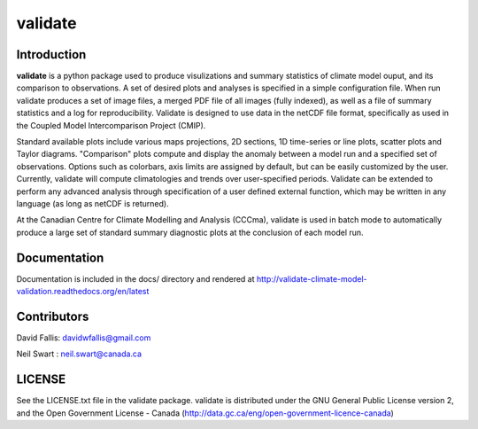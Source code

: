 validate
========
 
Introduction
------------
**validate** is a python package used to produce visulizations and summary statistics
of climate model ouput, and its comparison to observations. A set of desired plots and
analyses is specified in a simple configuration file. When run validate produces a set
of image files, a merged PDF file of all images (fully indexed), as well as a file of 
summary statistics and a log for reproducibility. Validate is designed to use
data in the netCDF file format, specifically as used in the Coupled Model 
Intercomparison Project (CMIP). 

Standard available plots include various maps projections, 2D sections, 1D time-series 
or line plots, scatter plots and Taylor diagrams. "Comparison" plots compute and display 
the anomaly between a model run and a specified set of observations. Options such as
colorbars, axis limits are assigned by default, but can be easily customized by the user.
Currently, validate will compute climatologies and trends over user-specified periods. 
Validate can be extended to perform any advanced analysis through specification 
of a user defined external function, which may be written in any language 
(as long as netCDF is returned).

At the Canadian Centre for Climate Modelling and Analysis (CCCma), validate is used
in batch mode to automatically produce a large set of standard summary diagnostic 
plots at the conclusion of each model run.

Documentation
-------------
.. image:: http://readthedocs.org/projects/validate-climate-model-validation/badge/?version=latest
   :target: http://validate-climate-model-validation.readthedocs.org/en/latest/?badge=latest
   :alt: Documentation Status

Documentation is included in the docs/ directory and rendered at 
http://validate-climate-model-validation.readthedocs.org/en/latest

Contributors
------------
David Fallis:  davidwfallis@gmail.com

Neil Swart : neil.swart@canada.ca

LICENSE
-------

See the LICENSE.txt file in the validate package. validate is distributed
under the GNU General Public License version 2, and the Open Government 
License - Canada (http://data.gc.ca/eng/open-government-licence-canada)
